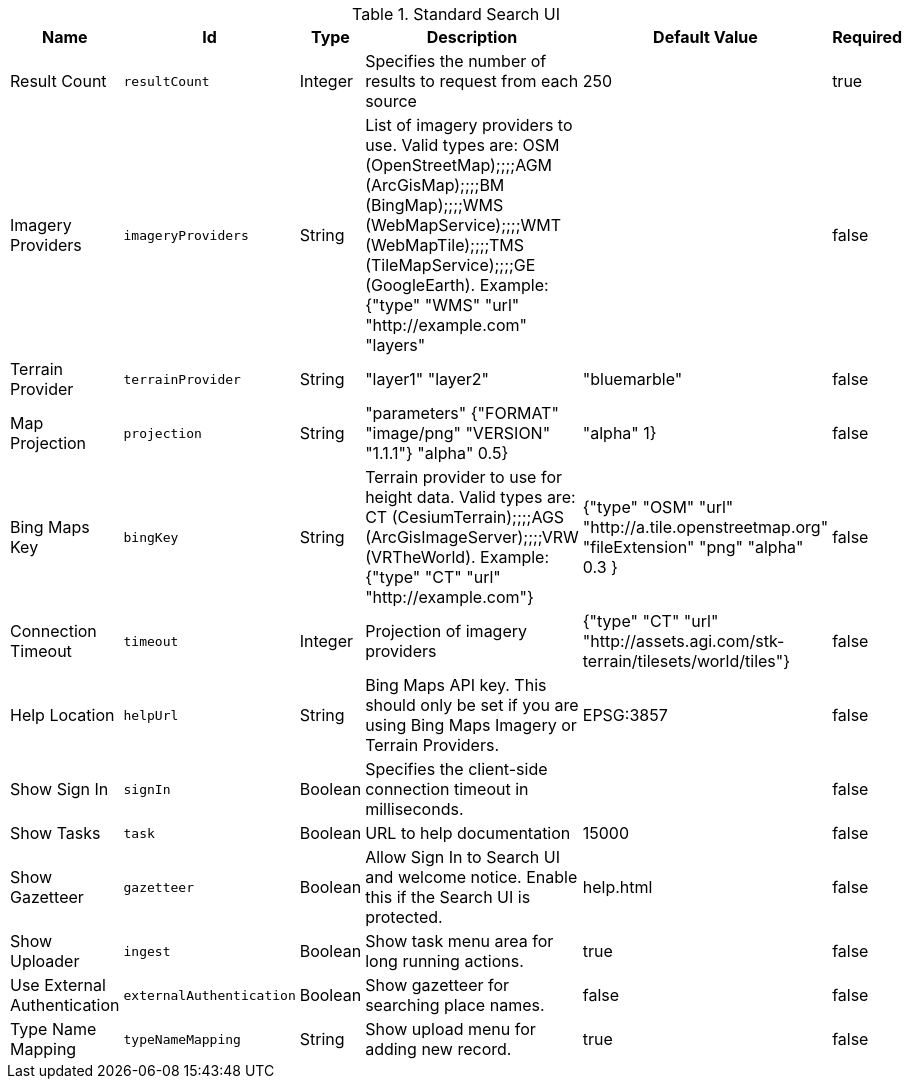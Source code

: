 .[[org.codice.ddf.ui.search.standard.properties]]Standard Search UI
[cols="1,1m,1,3,1,1" options="header"]
|===

|Name
|Id
|Type
|Description
|Default Value
|Required

|Result Count
|resultCount
|Integer
|Specifies the number of results to request from each source
|250
|true

| Imagery Providers
| imageryProviders
| String
| List of imagery providers to use. Valid types are: OSM (OpenStreetMap);;;;AGM (ArcGisMap);;;;BM (BingMap);;;;WMS (WebMapService);;;;WMT (WebMapTile);;;;TMS (TileMapService);;;;GE (GoogleEarth). Example: {"type" "WMS" "url" "http://example.com" "layers"
|
| false

| Terrain Provider
| terrainProvider
| String
|"layer1" "layer2"
|"bluemarble"
| false

| Map Projection
| projection
| String
| "parameters" {"FORMAT" "image/png" "VERSION" "1.1.1"} "alpha" 0.5}
|  "alpha" 1}
| false

| Bing Maps Key
| bingKey
| String
| Terrain provider to use for height data. Valid types are: CT (CesiumTerrain);;;;AGS (ArcGisImageServer);;;;VRW (VRTheWorld). Example: {"type" "CT" "url" "http://example.com"}
|{"type" "OSM" "url" "http://a.tile.openstreetmap.org" "fileExtension" "png" "alpha" 0.3 }
| false

| Connection Timeout
| timeout
| Integer
| Projection of imagery providers
| {"type" "CT" "url" "http://assets.agi.com/stk-terrain/tilesets/world/tiles"}
| false

| Help Location
| helpUrl
| String
| Bing Maps API key. This should only be set if you are using Bing Maps Imagery or Terrain Providers.
| EPSG:3857
| false

| Show Sign In
| signIn
| Boolean
| Specifies the client-side connection timeout in milliseconds.
|
| false

| Show Tasks
| task
| Boolean
| URL to help documentation
| 15000
| false

| Show Gazetteer
| gazetteer
| Boolean
| Allow Sign In to Search UI and welcome notice. Enable this if the Search UI is protected.
| help.html
| false

| Show Uploader
| ingest
| Boolean
| Show task menu area for long running actions.
| true
| false

| Use External Authentication
| externalAuthentication
| Boolean
| Show gazetteer for searching place names.
| false
| false

| Type Name Mapping
| typeNameMapping
| String
| Show upload menu for adding new record.
| true
| false

|===

